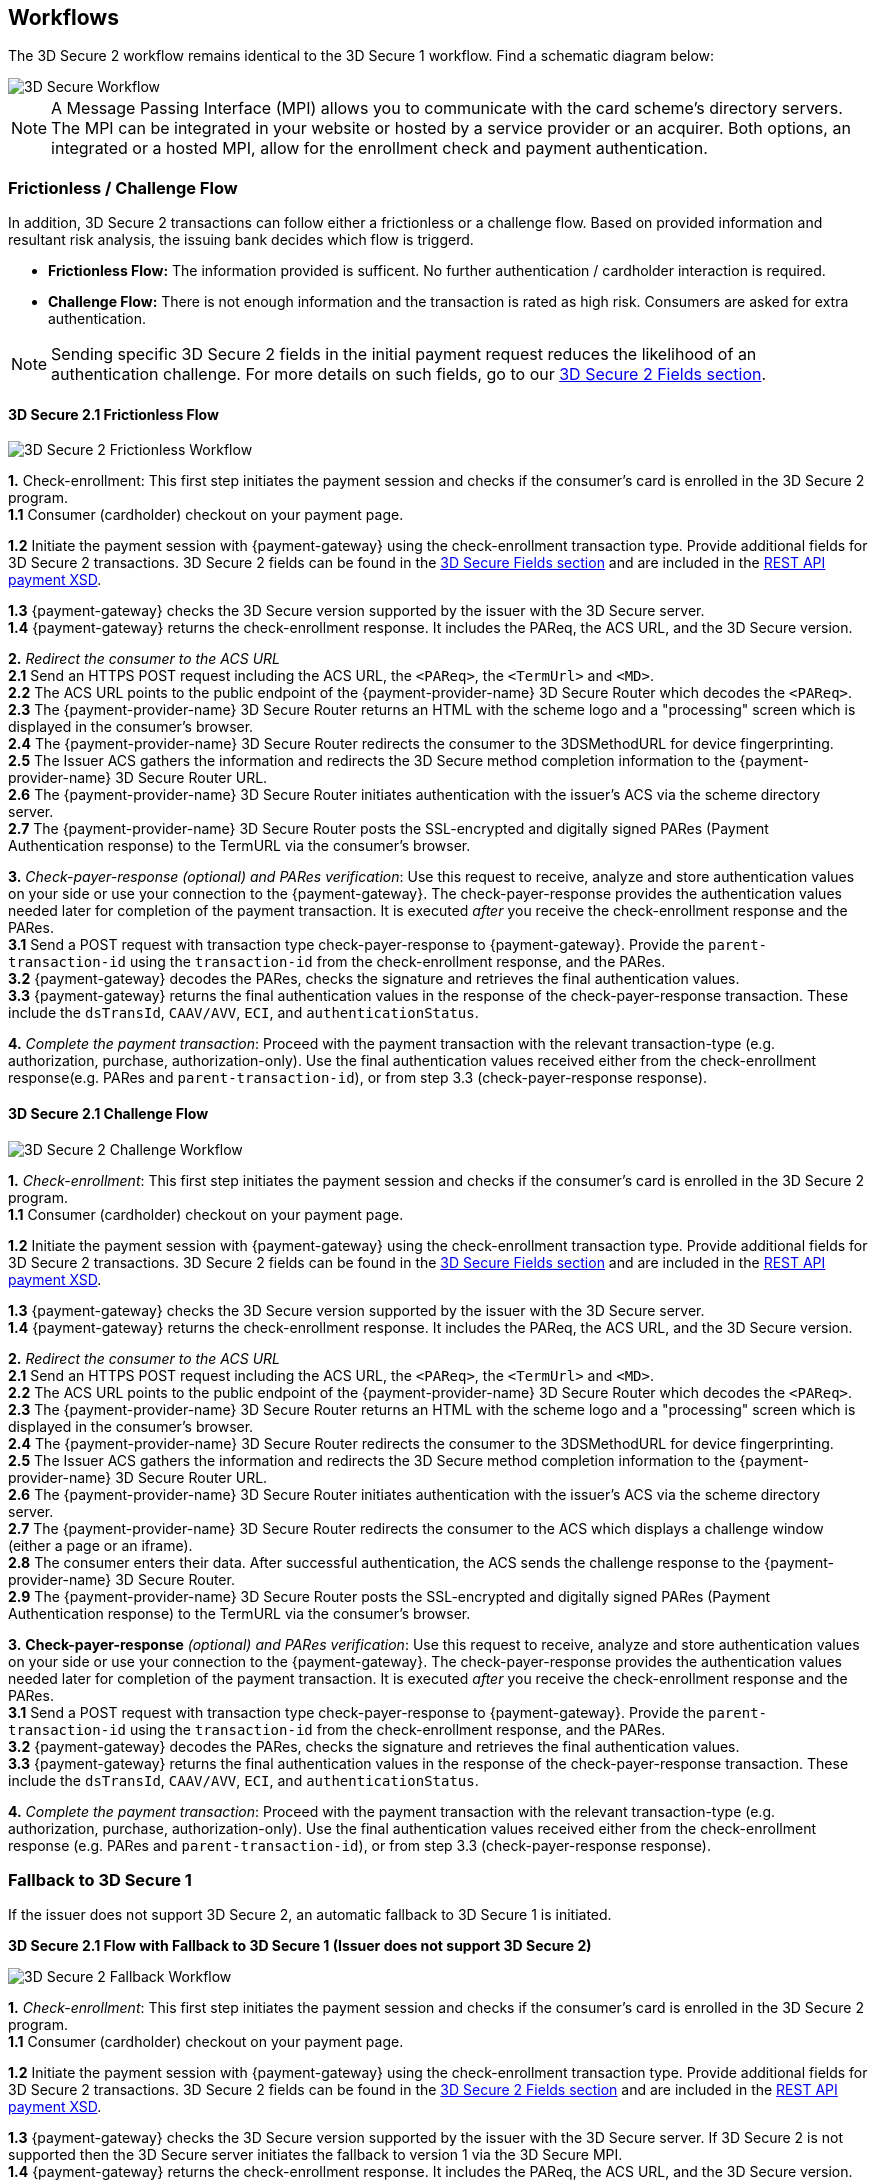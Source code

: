[#3DS2_Worfklow]
== Workflows

The 3D Secure 2 workflow remains identical to the 3D Secure 1 workflow. Find a schematic diagram below:

image::images/16-05-appendix-f/3Dsecureprocessnew.png[3D Secure Workflow, align="center"]

NOTE: A Message Passing Interface (MPI) allows you to communicate with the card scheme's directory servers. The MPI can be integrated in your website or hosted by a service provider or an acquirer. Both options, an integrated or a hosted MPI, allow for the enrollment check and payment authentication.

[#3DS2_worfklow_frictchall]
=== Frictionless / Challenge Flow

In addition, 3D Secure 2 transactions can follow either a frictionless or a challenge flow. Based on provided information and resultant risk analysis, the issuing bank decides which flow is triggerd.

- *Frictionless Flow:* The information provided is sufficent. No further authentication / cardholder interaction is required.
- *Challenge Flow:* There is not enough information and the transaction is rated as high risk. Consumers are asked for extra authentication.

NOTE: Sending specific 3D Secure 2 fields in the initial payment request reduces the likelihood of an authentication challenge. For more details on such fields, go to our <<3DS2_Fields, 3D Secure 2 Fields section>>.

[#3DS2_worfklow_3DS2FF]
==== 3D Secure 2.1 Frictionless Flow

image::images/16-05-appendix-f/3DSfrictionless.svg[3D Secure 2 Frictionless Workflow, align="center"]

*1.* Check-enrollment: This first step initiates the payment session and checks if the consumer’s card is enrolled in the 3D Secure 2 program. +
*1.1* Consumer (cardholder) checkout on your payment page. +

ifndef::env-nova[]
*1.2* Initiate the payment session with {payment-gateway} using the check-enrollment transaction type. Provide additional fields for 3D Secure 2 transactions. 3D Secure 2 fields can be found in the <<3DS2_Fields, 3D Secure Fields section>> and are included in the <<Appendix_Xml, REST API payment XSD>>. +
endif::[]

ifdef::env-nova[]
*1.2* Initiate the payment session with {payment-gateway} using the check-enrollment transaction type. Provide additional fields for 3D Secure 2 transactions. 3D Secure 2 fields can be found in the <<3DS2_Fields, 3D Secure Fields section>>. +
endif::[]

*1.3* {payment-gateway} checks the 3D Secure version supported by the issuer with the 3D Secure server. +
*1.4* {payment-gateway} returns the check-enrollment response. It includes the PAReq, the ACS URL, and the 3D Secure version. +

*2.* _Redirect the consumer to the ACS URL_ +
*2.1* Send an HTTPS POST request including the ACS URL, the ``<PAReq>``, the ``<TermUrl>`` and ``<MD>``. +
*2.2* The ACS URL points to the public endpoint of the {payment-provider-name} 3D Secure Router which decodes the ``<PAReq>``. +
*2.3* The {payment-provider-name} 3D Secure Router returns an HTML with the scheme logo and a "processing" screen which is displayed in the consumer's browser. +
*2.4* The {payment-provider-name} 3D Secure Router redirects the consumer to the 3DSMethodURL for device fingerprinting. +
*2.5* The Issuer ACS gathers the information and redirects the 3D Secure method completion information to the
{payment-provider-name} 3D Secure Router URL. +
*2.6* The {payment-provider-name} 3D Secure Router initiates authentication with the issuer's ACS via the scheme directory server. +
*2.7* The {payment-provider-name} 3D Secure Router posts the SSL-encrypted and digitally signed PARes (Payment Authentication response) to the TermURL via the consumer’s browser. +

*3.* _Check-payer-response_ _(optional) and_ _PARes_ _verification_: Use this request to receive, analyze and store authentication values on your side or use your connection to the {payment-gateway}.  The check-payer-response provides the authentication values needed later for completion of the payment transaction. It is executed _after_ you receive the check-enrollment response and the PARes. +
*3.1* Send a POST request with transaction type check-payer-response to {payment-gateway}. Provide the ``parent-transaction-id`` using the ``transaction-id`` from the check-enrollment response, and the PARes. +
*3.2* {payment-gateway} decodes the PARes, checks the signature and retrieves the final authentication values. +
*3.3* {payment-gateway} returns the final authentication values in the response of the check-payer-response transaction. These include the ``dsTransId``, ``CAAV/AVV``, ``ECI``, and ``authenticationStatus``. +


*4.* _Complete the payment transaction_: Proceed with the payment transaction with the relevant transaction-type (e.g. authorization, purchase, authorization-only). Use the final authentication values received either from the check-enrollment response(e.g. PARes and ``parent-transaction-id``), or from step 3.3 (check-payer-response response).

[#3DS2_worfklow_3DS2CF]
==== 3D Secure 2.1 Challenge Flow

image::images/16-05-appendix-f/3DSchallenge.svg[3D Secure 2 Challenge Workflow, align="center"]

*1.* _Check-enrollment_: This first step initiates the payment session and checks if the consumer’s card is enrolled in the 3D Secure 2 program. +
*1.1* Consumer (cardholder) checkout on your payment page. +

ifndef::env-nova[]
*1.2* Initiate the payment session with {payment-gateway} using the check-enrollment transaction type. Provide additional fields for 3D Secure 2 transactions. 3D Secure 2 fields can be found in the <<3DS2_Fields, 3D Secure Fields section>> and are included in the <<Appendix_Xml, REST API payment XSD>>. +
endif::[]

ifdef::env-nova[]
*1.2* Initiate the payment session with {payment-gateway} using the check-enrollment transaction type. Provide additional fields for 3D Secure 2 transactions. 3D Secure 2 fields can be found in the <<3DS2_Fields, 3D Secure 2 Fields section>>. +
endif::[]

*1.3* {payment-gateway} checks the 3D Secure version supported by the issuer with the 3D Secure server. +
*1.4* {payment-gateway} returns the check-enrollment response. It includes the PAReq, the ACS URL, and the 3D Secure version. +

*2.* _Redirect the consumer to the ACS URL_ +
*2.1* Send an HTTPS POST request including the ACS URL, the ``<PAReq>``, the ``<TermUrl>`` and ``<MD>``. +
*2.2* The ACS URL points to the public endpoint of the {payment-provider-name} 3D Secure Router which decodes the ``<PAReq>``. +
*2.3* The {payment-provider-name} 3D Secure Router returns an HTML with the scheme logo and a "processing" screen which is displayed in the consumer's browser. +
*2.4* The {payment-provider-name} 3D Secure Router redirects the consumer to the 3DSMethodURL for device fingerprinting. +
*2.5* The Issuer ACS gathers the information and redirects the 3D Secure method completion information to the
{payment-provider-name} 3D Secure Router URL. +
*2.6* The {payment-provider-name} 3D Secure Router initiates authentication with the issuer's ACS via the scheme directory server. +
*2.7* The {payment-provider-name} 3D Secure Router redirects the consumer to the ACS which displays a challenge window (either a page or an iframe). +
*2.8* The consumer enters their data. After successful authentication, the ACS sends the challenge response to the {payment-provider-name} 3D Secure Router. +
*2.9* The {payment-provider-name} 3D Secure Router posts the SSL-encrypted and digitally signed PARes (Payment Authentication response) to the TermURL via the consumer’s browser. +

*3.* *Check-payer-response* _(optional) and_ _PARes_ _verification_: Use this request to receive, analyze and store authentication values on your side or use your connection to the {payment-gateway}.  The check-payer-response provides the authentication values needed later for completion of the payment transaction. It is executed _after_ you receive the check-enrollment response and the PARes. +
*3.1* Send a POST request with transaction type check-payer-response to {payment-gateway}. Provide the ``parent-transaction-id`` using the ``transaction-id`` from the check-enrollment response, and the PARes. +
*3.2* {payment-gateway} decodes the PARes, checks the signature and retrieves the final authentication values. +
*3.3* {payment-gateway} returns the final authentication values in the response of the check-payer-response transaction. These include the ``dsTransId``, ``CAAV/AVV``, ``ECI``, and ``authenticationStatus``. +

*4.* _Complete the payment transaction_: Proceed with the payment transaction with the relevant transaction-type (e.g. authorization, purchase, authorization-only). Use the final authentication values received either from the check-enrollment response (e.g. PARes and ``parent-transaction-id``), or from step 3.3 (check-payer-response response).

[#3DS2_worfklow_fallback]
=== Fallback to 3D Secure 1
If the issuer does not support 3D Secure 2, an automatic fallback to 3D Secure 1 is initiated.

[#3DS2_IntegrationGuide_REST_worfklow_3DS2FBF]
*3D Secure 2.1 Flow with Fallback to 3D Secure 1 (Issuer does not support 3D Secure 2)*

image::images/16-05-appendix-f/3DSfallback.svg[3D Secure 2 Fallback Workflow, align="center"]

*1.* _Check-enrollment_: This first step initiates the payment session and checks if the consumer’s card is enrolled in the 3D Secure 2 program. +
*1.1* Consumer (cardholder) checkout on your payment page. +

ifndef::env-nova[]
*1.2* Initiate the payment session with {payment-gateway} using the check-enrollment transaction type. Provide additional fields for 3D Secure 2 transactions. 3D Secure 2 fields can be found in the <<3DS2_Fields, 3D Secure 2 Fields section>> and are included in the <<Appendix_Xml, REST API payment XSD>>. +
endif::[]

ifdef::env-nova[]
*1.2* Initiate the payment session with {payment-gateway} using the *check-enrollment* transaction type. Provide additional fields for 3D Secure 2 transactions. 3D Secure 2 fields can be found in the <<3DS2_Fields, 3D Secure 2 Fields section>>. +
endif::[]

*1.3* {payment-gateway} checks the 3D Secure version supported by the issuer with the 3D Secure server. If 3D Secure 2 is not supported then the 3D Secure server initiates the fallback to version 1 via the 3D Secure MPI. +
*1.4* {payment-gateway} returns the check-enrollment response. It includes the PAReq, the ACS URL, and the 3D Secure version. +

*2.* _Redirect the consumer to the ACS URL_ +
*2.1* Send an HTTPS POST request including the ACS URL, the ``<PAReq>``, the ``<TermUrl>`` and ``<MD>``. +
*2.2* The ACS URL points to the public endpoint of the issuer ACS, which decodes the ``<PAReq>``. The ACS displays the authentication window for the cardholder. +
*2.3* The consumer enters their data in the authentication window displayed by the ACS. +
*2.4* The issuer ACS verifies the authentication credentials and posts the SSL-encrypted and digitally signed PARes (Payment Authentication response), as well as the ``<MD>`` to the TermURL via the consumer’s browser. +

*3.* _Check-payer-response_ _(optional) and_ _PARes_ _verification_: Use this request to receive, analyze and store authentication values on your side or use your connection to the {payment-gateway}.  The check-payer-response provides the authentication values needed later for completion of the payment transaction. It is executed _after_ you receive the check-enrollment response and the PARes. +
*3.1* Send a POST request with transaction type check-payer-response to {payment-gateway}. Provide the ``parent-transaction-id`` using the ``transaction-id`` from the check-enrollment response, and the PARes. +
*3.2* {payment-gateway} verifies the PARes with the 3D Secure MPI and receives the final authentication values. +
*3.3* {payment-gateway} returns the final authentication values in the response of the check-payer-response transaction. These include the ``XID``, ``CAAV/AVV``, ``ECI``, and ``authenticationStatus``. +

*4.* _Complete the payment transaction_: Proceed with the payment transaction with the relevant transaction-type (e.g. authorization, purchase, authorization-only). Use the final authentication values received either from the check-enrollment response (e.g. PARes and ``parent-transaction-id``), or from step 3.3 (check-payer-response response).

//-
